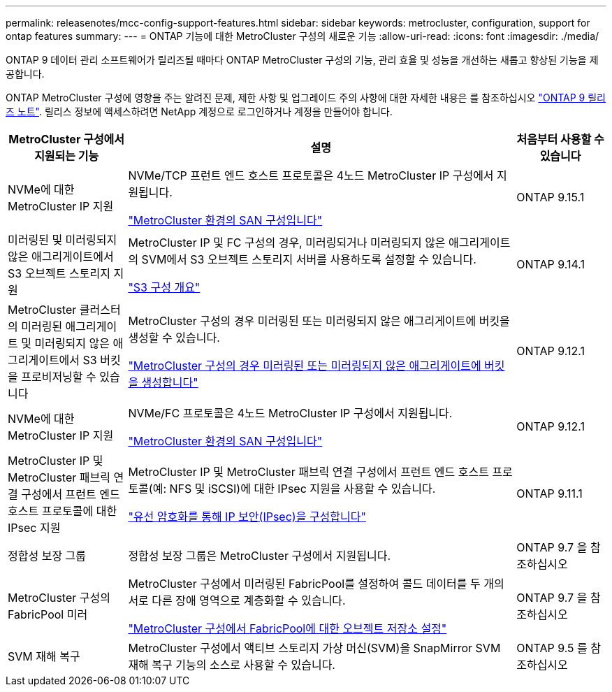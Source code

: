 ---
permalink: releasenotes/mcc-config-support-features.html 
sidebar: sidebar 
keywords: metrocluster, configuration, support for ontap features 
summary:  
---
= ONTAP 기능에 대한 MetroCluster 구성의 새로운 기능
:allow-uri-read: 
:icons: font
:imagesdir: ./media/


[role="lead"]
ONTAP 9 데이터 관리 소프트웨어가 릴리즈될 때마다 ONTAP MetroCluster 구성의 기능, 관리 효율 및 성능을 개선하는 새롭고 향상된 기능을 제공합니다.

ONTAP MetroCluster 구성에 영향을 주는 알려진 문제, 제한 사항 및 업그레이드 주의 사항에 대한 자세한 내용은 를 참조하십시오 https://library.netapp.com/ecm/ecm_download_file/ECMLP2492508["ONTAP 9 릴리즈 노트"^]. 릴리스 정보에 액세스하려면 NetApp 계정으로 로그인하거나 계정을 만들어야 합니다.

[cols="20,65,15"]
|===
| MetroCluster 구성에서 지원되는 기능 | 설명 | 처음부터 사용할 수 있습니다 


 a| 
NVMe에 대한 MetroCluster IP 지원
 a| 
NVMe/TCP 프런트 엔드 호스트 프로토콜은 4노드 MetroCluster IP 구성에서 지원됩니다.

link:https://docs.netapp.com/us-en/ontap/san-admin/san-config-mcc-concept.html["MetroCluster 환경의 SAN 구성입니다"^]
 a| 
ONTAP 9.15.1



 a| 
미러링된 및 미러링되지 않은 애그리게이트에서 S3 오브젝트 스토리지 지원
 a| 
MetroCluster IP 및 FC 구성의 경우, 미러링되거나 미러링되지 않은 애그리게이트의 SVM에서 S3 오브젝트 스토리지 서버를 사용하도록 설정할 수 있습니다.

https://docs.netapp.com/us-en/ontap/s3-config/index.html["S3 구성 개요"]
 a| 
ONTAP 9.14.1



 a| 
MetroCluster 클러스터의 미러링된 애그리게이트 및 미러링되지 않은 애그리게이트에서 S3 버킷을 프로비저닝할 수 있습니다
 a| 
MetroCluster 구성의 경우 미러링된 또는 미러링되지 않은 애그리게이트에 버킷을 생성할 수 있습니다.

https://docs.netapp.com/us-en/ontap/s3-config/create-bucket-mcc-task.html["MetroCluster 구성의 경우 미러링된 또는 미러링되지 않은 애그리게이트에 버킷을 생성합니다"]
 a| 
ONTAP 9.12.1



 a| 
NVMe에 대한 MetroCluster IP 지원
 a| 
NVMe/FC 프로토콜은 4노드 MetroCluster IP 구성에서 지원됩니다.

link:https://docs.netapp.com/us-en/ontap/san-admin/san-config-mcc-concept.html["MetroCluster 환경의 SAN 구성입니다"^]
 a| 
ONTAP 9.12.1



 a| 
MetroCluster IP 및 MetroCluster 패브릭 연결 구성에서 프런트 엔드 호스트 프로토콜에 대한 IPsec 지원
 a| 
MetroCluster IP 및 MetroCluster 패브릭 연결 구성에서 프런트 엔드 호스트 프로토콜(예: NFS 및 iSCSI)에 대한 IPsec 지원을 사용할 수 있습니다.

https://docs.netapp.com/us-en/ontap/networking/configure_ip_security_@ipsec@_over_wire_encryption.html["유선 암호화를 통해 IP 보안(IPsec)을 구성합니다"]
 a| 
ONTAP 9.11.1



 a| 
정합성 보장 그룹
 a| 
정합성 보장 그룹은 MetroCluster 구성에서 지원됩니다.
 a| 
ONTAP 9.7 을 참조하십시오



 a| 
MetroCluster 구성의 FabricPool 미러
 a| 
MetroCluster 구성에서 미러링된 FabricPool를 설정하여 콜드 데이터를 두 개의 서로 다른 장애 영역으로 계층화할 수 있습니다.

https://docs.netapp.com/us-en/ontap/fabricpool/setup-object-stores-mcc-task.html["MetroCluster 구성에서 FabricPool에 대한 오브젝트 저장소 설정"]
 a| 
ONTAP 9.7 을 참조하십시오



 a| 
SVM 재해 복구
 a| 
MetroCluster 구성에서 액티브 스토리지 가상 머신(SVM)을 SnapMirror SVM 재해 복구 기능의 소스로 사용할 수 있습니다.
 a| 
ONTAP 9.5 를 참조하십시오

|===